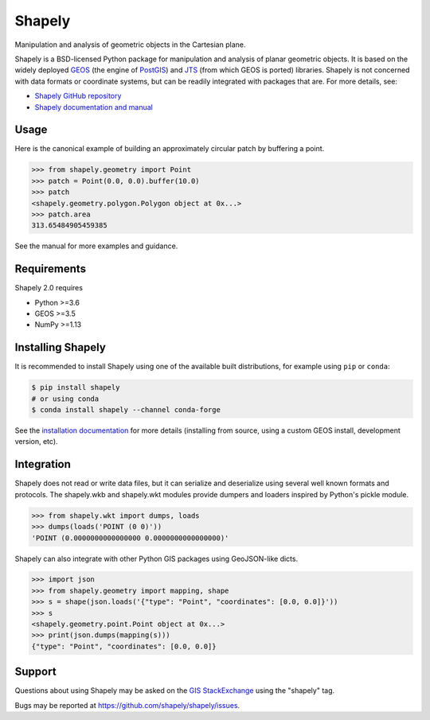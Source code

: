 =======
Shapely
=======

|github-actions| |coveralls|

.. |github-actions| image:: https://github.com/shapely/shapely/workflows/Tests/badge.svg?branch=main
   :target: https://github.com/shapely/shapely/actions?query=branch%3Amain

.. |coveralls| image:: https://coveralls.io/repos/github/shapely/shapely/badge.svg?branch=main
   :target: https://coveralls.io/github/shapely/shapely?branch=main

Manipulation and analysis of geometric objects in the Cartesian plane.

.. image:: https://c2.staticflickr.com/6/5560/31301790086_b3472ea4e9_c.jpg
   :width: 800
   :height: 378

Shapely is a BSD-licensed Python package for manipulation and analysis of
planar geometric objects. It is based on the widely deployed `GEOS
<https://libgeos.org/>`__ (the engine of `PostGIS
<https://postgis.net/>`__) and `JTS
<https://locationtech.github.io/jts/>`__ (from which GEOS is ported)
libraries. Shapely is not concerned with data formats or coordinate systems,
but can be readily integrated with packages that are. For more details, see:

* `Shapely GitHub repository <https://github.com/shapely/shapely>`__
* `Shapely documentation and manual <https://shapely.readthedocs.io/en/latest/>`__

Usage
=====

Here is the canonical example of building an approximately circular patch by
buffering a point.

.. code-block:: pycon

    >>> from shapely.geometry import Point
    >>> patch = Point(0.0, 0.0).buffer(10.0)
    >>> patch
    <shapely.geometry.polygon.Polygon object at 0x...>
    >>> patch.area
    313.65484905459385

See the manual for more examples and guidance.

Requirements
============

Shapely 2.0 requires

* Python >=3.6
* GEOS >=3.5
* NumPy >=1.13

Installing Shapely
==================

It is recommended to install Shapely using one of the available built
distributions, for example using ``pip`` or ``conda``:

.. code-block:: console

    $ pip install shapely
    # or using conda
    $ conda install shapely --channel conda-forge

See the `installation documentation <https://shapely.readthedocs.io/en/latest/installation.html>`__
for more details (installing from source, using a custom GEOS install, development version, etc).

Integration
===========

Shapely does not read or write data files, but it can serialize and deserialize
using several well known formats and protocols. The shapely.wkb and shapely.wkt
modules provide dumpers and loaders inspired by Python's pickle module.

.. code-block:: pycon

    >>> from shapely.wkt import dumps, loads
    >>> dumps(loads('POINT (0 0)'))
    'POINT (0.0000000000000000 0.0000000000000000)'

Shapely can also integrate with other Python GIS packages using GeoJSON-like
dicts.

.. code-block:: pycon

    >>> import json
    >>> from shapely.geometry import mapping, shape
    >>> s = shape(json.loads('{"type": "Point", "coordinates": [0.0, 0.0]}'))
    >>> s
    <shapely.geometry.point.Point object at 0x...>
    >>> print(json.dumps(mapping(s)))
    {"type": "Point", "coordinates": [0.0, 0.0]}

Support
=======

Questions about using Shapely may be asked on the `GIS StackExchange
<https://gis.stackexchange.com/questions/tagged/shapely>`__ using the "shapely"
tag.

Bugs may be reported at https://github.com/shapely/shapely/issues.

